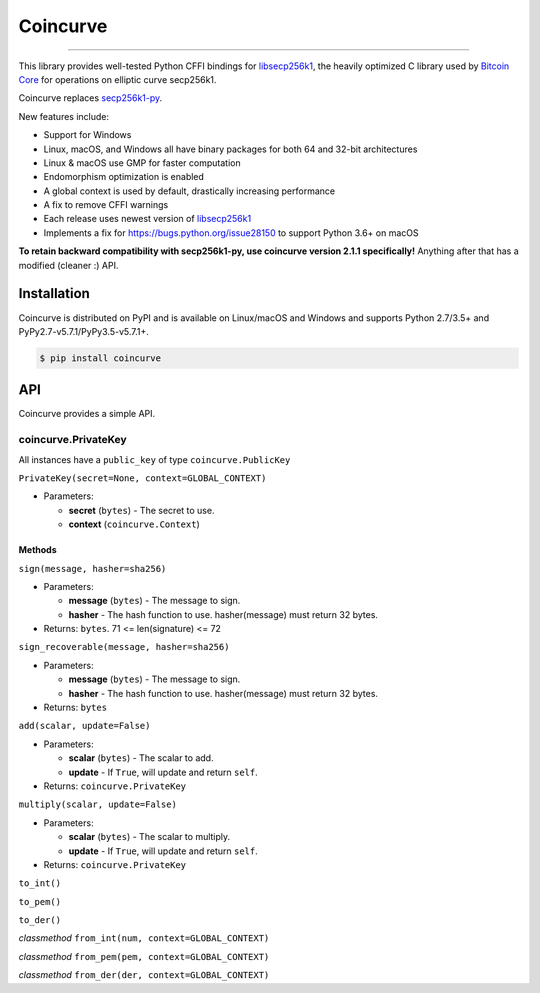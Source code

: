 Coincurve
=========

.. image:: https://img.shields.io/pypi/v/coincurve.svg?style=flat-square
    :target: https://pypi.org/project/coincurve

.. image:: https://img.shields.io/travis/ofek/coincurve.svg?branch=master&style=flat-square
    :target: https://travis-ci.org/ofek/coincurve

.. image:: https://img.shields.io/pypi/pyversions/coincurve.svg?style=flat-square
    :target: https://pypi.org/project/coincurve

.. image:: https://img.shields.io/badge/license-MIT-blue.svg?style=flat-square
    :target: https://en.wikipedia.org/wiki/MIT_License

-----

This library provides well-tested Python CFFI bindings for
`libsecp256k1 <https://github.com/bitcoin-core/secp256k1>`_, the heavily
optimized C library used by `Bitcoin Core <https://github.com/bitcoin/bitcoin>`_
for operations on elliptic curve secp256k1.

Coincurve replaces `secp256k1-py <https://github.com/ludbb/secp256k1-py>`_.

New features include:

- Support for Windows
- Linux, macOS, and Windows all have binary packages for both 64 and 32-bit architectures
- Linux & macOS use GMP for faster computation
- Endomorphism optimization is enabled
- A global context is used by default, drastically increasing performance
- A fix to remove CFFI warnings
- Each release uses newest version of `libsecp256k1 <https://github.com/bitcoin-core/secp256k1>`_
- Implements a fix for `<https://bugs.python.org/issue28150>`_ to support Python 3.6+ on macOS

**To retain backward compatibility with secp256k1-py, use coincurve version 2.1.1 specifically!**
Anything after that has a modified (cleaner :) API.

Installation
------------

Coincurve is distributed on PyPI and is available on Linux/macOS and Windows and
supports Python 2.7/3.5+ and PyPy2.7-v5.7.1/PyPy3.5-v5.7.1+.

.. code-block:: bash

    $ pip install coincurve

API
---

Coincurve provides a simple API.

coincurve.PrivateKey
^^^^^^^^^^^^^^^^^^^^

All instances have a ``public_key`` of type ``coincurve.PublicKey``

``PrivateKey(secret=None, context=GLOBAL_CONTEXT)``

* Parameters:

  - **secret** (``bytes``) - The secret to use.
  - **context** (``coincurve.Context``)

Methods
~~~~~~~

``sign(message, hasher=sha256)``

* Parameters:

  - **message** (``bytes``) - The message to sign.
  - **hasher** - The hash function to use. hasher(message) must return 32 bytes.

* Returns: ``bytes``. 71 <= len(signature) <= 72

``sign_recoverable(message, hasher=sha256)``

* Parameters:

  - **message** (``bytes``) - The message to sign.
  - **hasher** - The hash function to use. hasher(message) must return 32 bytes.

* Returns: ``bytes``

``add(scalar, update=False)``

* Parameters:

  - **scalar** (``bytes``) - The scalar to add.
  - **update** - If ``True``, will update and return ``self``.

* Returns: ``coincurve.PrivateKey``

``multiply(scalar, update=False)``

* Parameters:

  - **scalar** (``bytes``) - The scalar to multiply.
  - **update** - If ``True``, will update and return ``self``.

* Returns: ``coincurve.PrivateKey``

``to_int()``

``to_pem()``

``to_der()``

*classmethod* ``from_int(num, context=GLOBAL_CONTEXT)``

*classmethod* ``from_pem(pem, context=GLOBAL_CONTEXT)``

*classmethod* ``from_der(der, context=GLOBAL_CONTEXT)``






